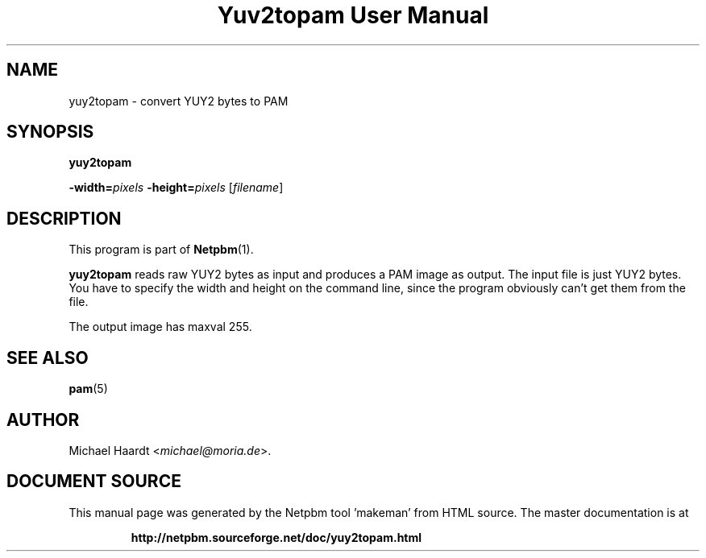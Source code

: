 \
.\" This man page was generated by the Netpbm tool 'makeman' from HTML source.
.\" Do not hand-hack it!  If you have bug fixes or improvements, please find
.\" the corresponding HTML page on the Netpbm website, generate a patch
.\" against that, and send it to the Netpbm maintainer.
.TH "Yuv2topam User Manual" 0 "23 December 2014" "netpbm documentation"

.SH NAME

yuy2topam - convert YUY2 bytes to PAM

.UN synopsis
.SH SYNOPSIS

\fByuy2topam\fP

\fB-width=\fP\fIpixels\fP 
\fB-height=\fP\fIpixels\fP
[\fIfilename\fP]

.UN description
.SH DESCRIPTION
.PP
This program is part of
.BR "Netpbm" (1)\c
\&.
.PP
\fByuy2topam\fP reads raw YUY2 bytes as input and produces a
PAM image as output.  The input file is just YUY2 bytes.  You have to
specify the width and height on the command line, since the program
obviously can't get them from the file.

The output image has maxval 255.

.UN seealso
.SH SEE ALSO
.BR "pam" (5)\c
\&

.UN author
.SH AUTHOR

Michael Haardt <\fImichael@moria.de\fP>.
.SH DOCUMENT SOURCE
This manual page was generated by the Netpbm tool 'makeman' from HTML
source.  The master documentation is at
.IP
.B http://netpbm.sourceforge.net/doc/yuy2topam.html
.PP